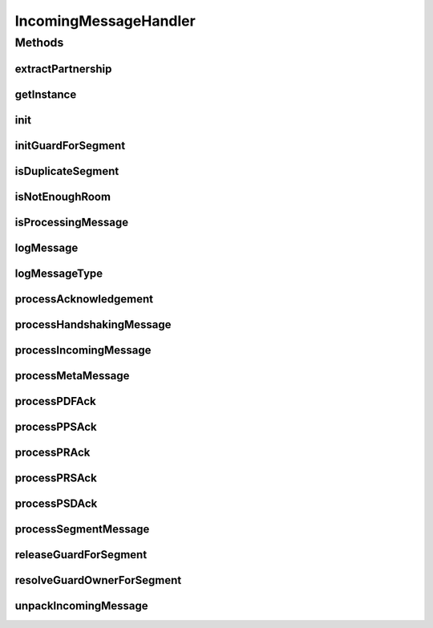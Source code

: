 .. java:import:: java.io File

.. java:import:: java.io RandomAccessFile

.. java:import:: java.io IOException

.. java:import:: java.io InputStream

.. java:import:: java.nio MappedByteBuffer

.. java:import:: java.nio.channels Channels

.. java:import:: java.nio.channels ReadableByteChannel

.. java:import:: java.nio.channels FileChannel

.. java:import:: java.util Properties

.. java:import:: java.util List

.. java:import:: java.sql Timestamp

.. java:import:: java.net MalformedURLException

.. java:import:: java.security NoSuchAlgorithmException

.. java:import:: java.security UnrecoverableKeyException

.. java:import:: javax.mail MessagingException

.. java:import:: org.apache.commons.io FileUtils

.. java:import:: hk.hku.cecid.edi.sfrm.spa SFRMComponent

.. java:import:: hk.hku.cecid.edi.sfrm.spa SFRMException

.. java:import:: hk.hku.cecid.edi.sfrm.spa SFRMLog

.. java:import:: hk.hku.cecid.edi.sfrm.spa SFRMLogUtil

.. java:import:: hk.hku.cecid.edi.sfrm.spa SFRMProcessor

.. java:import:: hk.hku.cecid.edi.sfrm.spa SFRMProperties

.. java:import:: hk.hku.cecid.edi.sfrm.pkg SFRMAcknowledgementBuilder

.. java:import:: hk.hku.cecid.edi.sfrm.pkg SFRMConstant

.. java:import:: hk.hku.cecid.edi.sfrm.pkg SFRMMessage

.. java:import:: hk.hku.cecid.edi.sfrm.pkg SFRMMessageClassifier

.. java:import:: hk.hku.cecid.edi.sfrm.pkg SFRMMessageException

.. java:import:: hk.hku.cecid.edi.sfrm.pkg SFRMAcknowledgementParser

.. java:import:: hk.hku.cecid.edi.sfrm.dao SFRMMessageDVO

.. java:import:: hk.hku.cecid.edi.sfrm.dao SFRMMessageSegmentDAO

.. java:import:: hk.hku.cecid.edi.sfrm.dao SFRMPartnershipDVO

.. java:import:: hk.hku.cecid.edi.sfrm.dao SFRMMessageSegmentDVO

.. java:import:: hk.hku.cecid.edi.sfrm.handler SFRMMessageHandler

.. java:import:: hk.hku.cecid.edi.sfrm.handler SFRMMessageSegmentHandler

.. java:import:: hk.hku.cecid.edi.sfrm.io ChecksumException

.. java:import:: hk.hku.cecid.edi.sfrm.com FoldersPayload

.. java:import:: hk.hku.cecid.edi.sfrm.com PayloadException

.. java:import:: hk.hku.cecid.edi.sfrm.com PayloadsRepository

.. java:import:: hk.hku.cecid.edi.sfrm.com PayloadsState

.. java:import:: hk.hku.cecid.edi.sfrm.com PackagedPayloads

.. java:import:: hk.hku.cecid.piazza.commons.io FileSystem

.. java:import:: hk.hku.cecid.piazza.commons.io IOHandler

.. java:import:: hk.hku.cecid.piazza.commons.dao DAOException

.. java:import:: hk.hku.cecid.piazza.commons.module ActiveMonitor

.. java:import:: hk.hku.cecid.piazza.commons.module ActiveThread

.. java:import:: hk.hku.cecid.piazza.commons.module ActiveTaskAdaptor

.. java:import:: hk.hku.cecid.piazza.commons.os OSManager

.. java:import:: hk.hku.cecid.piazza.commons.security KeyStoreManager

.. java:import:: hk.hku.cecid.piazza.commons.util StringUtilities

IncomingMessageHandler
======================

.. java:package:: hk.hku.cecid.edi.sfrm.handler
   :noindex:

.. java:type:: public class IncomingMessageHandler extends SFRMComponent

   The incoming message handler is the core class for handling all incoming SFRM segment. It also handles:

   ..

   #. Allocation of disk space for HANDSHAKING segment.
   #. Insertion of data content to specified file for PAYLOAD segment.
   #. RECEIPT Response handling
   #. RECOVERY when data integrity check fails.
   #. Error Definition and handling

   For details, read \ :java:ref:`processIncomingMessage(SFRMMessage,Object[])`\  as the entry point for knowing how this class work. Creation Date: 11/10/2006

   :author: Twinsen Tsang

Methods
-------
extractPartnership
^^^^^^^^^^^^^^^^^^

.. java:method:: public SFRMPartnershipDVO extractPartnership(SFRMMessage incomingMessage) throws MalformedURLException
   :outertype: IncomingMessageHandler

   Validate whether the partnership for the incoming message is exist and return that partnership as return value. [SINGLE-THREADED].

   :param incomingMessage: The incoming SFRM message.
   :throws MalformedURLException: throw if the partnership does not found or any other database error.
   :return: A SFRM partnership record.

getInstance
^^^^^^^^^^^

.. java:method:: public static IncomingMessageHandler getInstance()
   :outertype: IncomingMessageHandler

   :return: an instnace of IncomingMessageHandler.

init
^^^^

.. java:method:: protected void init() throws Exception
   :outertype: IncomingMessageHandler

   Invoked for initialization. The IMH has serval properties :

   ..

   #. maxActive: The number of parallel threads for handling incoming segments. The default value is 10. [Integer]

initGuardForSegment
^^^^^^^^^^^^^^^^^^^

.. java:method:: public boolean initGuardForSegment(SFRMMessage incomingMessage)
   :outertype: IncomingMessageHandler

   initalize the \ **Guard**\  so that there is \ **ONLY ONE THREAD**\  working per the \ ``incomingMessage``\ .

   :param incomgMessage: The incoming SFRM Message.

isDuplicateSegment
^^^^^^^^^^^^^^^^^^

.. java:method:: public boolean isDuplicateSegment(SFRMMessage incomingMessage) throws DAOException
   :outertype: IncomingMessageHandler

   Validate whether the incoming segment message has been received once.

   :param incomingMessage: The incoming SFRM message.
   :throws DAOException: throw if there is any kind of database error.
   :return: true if it is a duplicated (received already).

isNotEnoughRoom
^^^^^^^^^^^^^^^

.. java:method:: public boolean isNotEnoughRoom(SFRMMessage incomingMessage, long threshold) throws Exception
   :outertype: IncomingMessageHandler

   Validate whether the harddisk has enough space for this message. The validation formula is liked this:

   .. parsed-literal::

       pS  : total payload size
       T   : threshold (the minimum hard disk space)
       HDDS: the remaining hard disk space

      true iff (HDDS >= pS + T)
      false iff (HDDS < ps + T)

   :param incomingMessage: The incoming SFRM message.
   :param threshold: The remaining disk space threshold. if the remaining disk space is lower than (this value + the payload size), in this case, it always return false.
   :return: true if there is enough hard disk space or the associated payloads is created already in the harddisk. vice versa.

isProcessingMessage
^^^^^^^^^^^^^^^^^^^

.. java:method:: public boolean isProcessingMessage(SFRMMessage incomingMessage) throws DAOException, SFRMMessageException
   :outertype: IncomingMessageHandler

   Validate whether the associated message of this incoming segment is processing. Any state except \ :java:ref:`SFRMConstant.MSGS_PROCESSING`\  return false for this method invocation. If the message record does not exist in receiver, we treat this as failure because every segment should has handshaking steps before sending.

   :param incomingMessage: The incoming SFRM message.
   :throws DAOException: throw if there is any kind of database error.
   :throws SFRMMesageException:
   :return: true if it is processing.

logMessage
^^^^^^^^^^

.. java:method:: protected void logMessage(SFRMMessage incomingMessage)
   :outertype: IncomingMessageHandler

   Log the whole message for debug purpose.

   :param incomingMessage: The incoming sfrm message.

logMessageType
^^^^^^^^^^^^^^

.. java:method:: protected void logMessageType(String type)
   :outertype: IncomingMessageHandler

   Log the message type for debug purpose.  The message type currently support for this version is META, PAYLOAD ,RECEIPT and RECOVERY.

   :param type: The message type.

processAcknowledgement
^^^^^^^^^^^^^^^^^^^^^^

.. java:method:: public SFRMMessage processAcknowledgement(SFRMMessage msg, SFRMPartnershipDVO pDVO) throws Exception
   :outertype: IncomingMessageHandler

processHandshakingMessage
^^^^^^^^^^^^^^^^^^^^^^^^^

.. java:method:: public SFRMMessage processHandshakingMessage(SFRMMessage rawMessage, Object[] params) throws Exception
   :outertype: IncomingMessageHandler

   Process handshaking for a new message. [SINGLE-THREADED]. The message segment is also \ **META**\  type. In the handshaking steps, it create the message record and check whether it has enough space for receiving the message. This method does not block and return immediately to let the sender know does the receiver is available to receive this message.

   :param rawMessage: The incoming SFRM Message.
   :param params: RESERVED.
   :throws DAOException: any kind of DB I/O Errors.
   :throws Exception: thrown when pre-allocate the payload.
   :return: RESERVED.

processIncomingMessage
^^^^^^^^^^^^^^^^^^^^^^

.. java:method:: public SFRMMessage processIncomingMessage(SFRMMessage incomingMessage, Object[] params) throws Exception
   :outertype: IncomingMessageHandler

   \ **Process all kind of incoming SFRM message.**\ . This method is invoked when the received HTTP request is transformed to SFRM Message from the SFRM inbound listener.

   :param incomingMessage: The incoming SFRM Message.
   :param params: RESERVED
   :throws Exception:
   :return: A SFRM message for response message.

processMetaMessage
^^^^^^^^^^^^^^^^^^

.. java:method:: public SFRMMessage processMetaMessage(SFRMMessage inputMessage, SFRMPartnershipDVO partnershipDVO, Object[] params)
   :outertype: IncomingMessageHandler

   Process all meta-typed message segment. [MULTI-THREADED]. This method pre-allocates the payload and it blocks until the file has been created.

   :param inputMessage: The incoming SFRM Message. (unsigned and decrypted)
   :param partnershipDVO: The partnership DVO for this incoming message.
   :param params: RESERVED.
   :throws DAOException: any kind of DB I/O Errors.
   :throws Exception: thrown when pre-allocate the payload.
   :return: RESERVED.

processPDFAck
^^^^^^^^^^^^^

.. java:method:: public String processPDFAck(SFRMMessageDVO mDVO) throws DAOException
   :outertype: IncomingMessageHandler

   Process the acknowledgement with PDF status

   :param messageId: message ID
   :throws DAOException: if anything fail on database operation
   :return: the acknowledgement response content

processPPSAck
^^^^^^^^^^^^^

.. java:method:: public String processPPSAck(SFRMMessageDVO mDVO) throws DAOException
   :outertype: IncomingMessageHandler

   Process the acknowledgement with PPS status

   :param messageId: message ID
   :throws DAOException: if anything fail on database operation
   :return: the acknowledgement response content

processPRAck
^^^^^^^^^^^^

.. java:method:: public String processPRAck(SFRMMessageDVO mDVO, SFRMAcknowledgementParser parser) throws DAOException
   :outertype: IncomingMessageHandler

   Process the acknowledgement request with PR status

   :param messageId: message id
   :param parser: parser that content the acknowledgement request parsing
   :throws DAOException: if anything fail on database operation
   :return: the acknowledgement response content

processPRSAck
^^^^^^^^^^^^^

.. java:method:: public String processPRSAck(SFRMMessageDVO mDVO) throws DAOException
   :outertype: IncomingMessageHandler

   Process the acknowledgement with PRS status

   :param messageId: message ID
   :throws DAOException: if anything fail on database operation
   :return: the acknowledgement response content

processPSDAck
^^^^^^^^^^^^^

.. java:method:: public String processPSDAck(SFRMMessageDVO mDVO) throws DAOException
   :outertype: IncomingMessageHandler

   Process the acknowledgement with PSD status

   :param messageId: message ID
   :throws DAOException: if anything fail on database operation
   :return: the acknowledgement response content

processSegmentMessage
^^^^^^^^^^^^^^^^^^^^^

.. java:method:: public SFRMMessage processSegmentMessage(SFRMMessage rawMessage, Object[] params) throws IOException, DAOException, SFRMMessageException, Exception
   :outertype: IncomingMessageHandler

   Process payload-typed segment message. What the method has done:

   ..

   * Create a segment file in the incoming segment repository.
   * Create a inbox message segment record for the incoming message.

   :param inputMessage: The packed SFRMMessage.
   :param rawMessage: The unpacked SFRM Message. (i.e. no sign and encrypt here)
   :param params: RESERVED
   :return: A SFRM message for response message.

releaseGuardForSegment
^^^^^^^^^^^^^^^^^^^^^^

.. java:method:: public boolean releaseGuardForSegment(SFRMMessage incomingMessage)
   :outertype: IncomingMessageHandler

   \ **Release**\  the ONE THREAD working GUARD for \ ``incomingMessage``\

   :param incomingMessage: The incoming SFRM Message.

resolveGuardOwnerForSegment
^^^^^^^^^^^^^^^^^^^^^^^^^^^

.. java:method:: public boolean resolveGuardOwnerForSegment(SFRMMessage incomingMessage)
   :outertype: IncomingMessageHandler

   \ **Resolve**\  the guard for the \ ``incomingMessage``\  to the new owner (another thread that process the \ ``incomingMessage``\ .

   :param incomingMesasge: The incoming SFRM Message.

unpackIncomingMessage
^^^^^^^^^^^^^^^^^^^^^

.. java:method:: public void unpackIncomingMessage(SFRMMessage message, SFRMPartnershipDVO partnershipDVO) throws SFRMException
   :outertype: IncomingMessageHandler

   Unpack the SMIME (secure MIME) message to become raw SFRM Message.

   :param incomingMessage: The incoming SFRM Message.
   :param partnershipDVO: The partnership to valid against to.
   :throws Exception: any kind of exceptions.
   :return: The raw SFRM Message.


